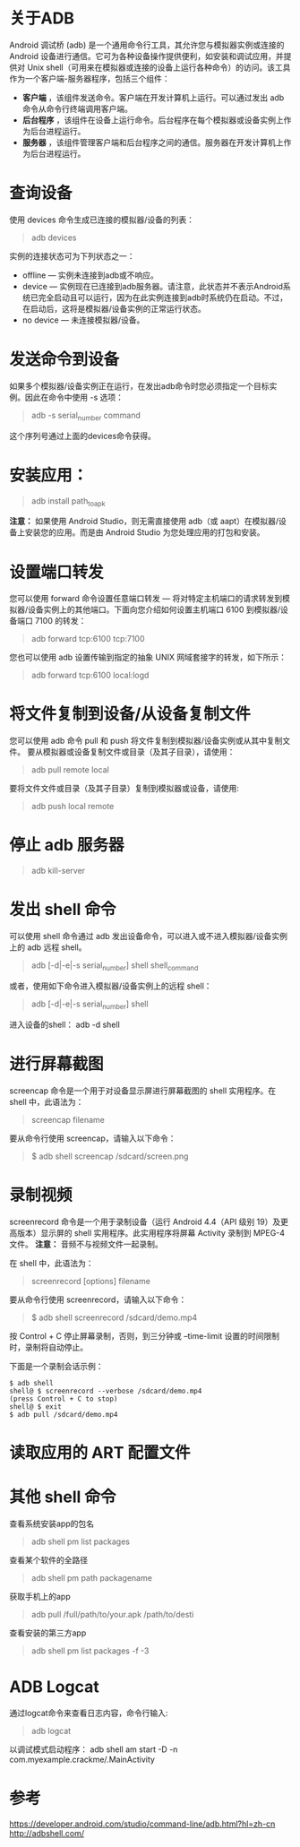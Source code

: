 * 关于ADB
Android 调试桥 (adb) 是一个通用命令行工具，其允许您与模拟器实例或连接的 Android 设备进行通信。它可为各种设备操作提供便利，如安装和调试应用，并提供对 Unix shell（可用来在模拟器或连接的设备上运行各种命令）的访问。该工具作为一个客户端-服务器程序，包括三个组件：

+ *客户端* ，该组件发送命令。客户端在开发计算机上运行。可以通过发出 adb 命令从命令行终端调用客户端。
+ *后台程序* ，该组件在设备上运行命令。后台程序在每个模拟器或设备实例上作为后台进程运行。
+ *服务器* ，该组件管理客户端和后台程序之间的通信。服务器在开发计算机上作为后台进程运行。

* 查询设备
使用 devices 命令生成已连接的模拟器/设备的列表：
#+BEGIN_QUOTE
adb devices
#+END_QUOTE

实例的连接状态可为下列状态之一：
+ offline — 实例未连接到adb或不响应。
+ device — 实例现在已连接到adb服务器。请注意，此状态并不表示Android系统已完全启动且可以运行，因为在此实例连接到adb时系统仍在启动。不过，在启动后，这将是模拟器/设备实例的正常运行状态。
+ no device — 未连接模拟器/设备。

* 发送命令到设备
如果多个模拟器/设备实例正在运行，在发出adb命令时您必须指定一个目标实例。因此在命令中使用 -s 选项：
#+BEGIN_QUOTE
adb -s serial_number command 
#+END_QUOTE
这个序列号通过上面的devices命令获得。

* 安装应用：
#+BEGIN_QUOTE
adb install path_to_apk
#+END_QUOTE

*注意：* 如果使用 Android Studio，则无需直接使用 adb（或 aapt）在模拟器/设备上安装您的应用。而是由 Android Studio 为您处理应用的打包和安装。

* 设置端口转发
您可以使用 forward 命令设置任意端口转发 — 将对特定主机端口的请求转发到模拟器/设备实例上的其他端口。下面向您介绍如何设置主机端口 6100 到模拟器/设备端口 7100 的转发：
#+BEGIN_QUOTE
adb forward tcp:6100 tcp:7100
#+END_QUOTE

您也可以使用 adb 设置传输到指定的抽象 UNIX 网域套接字的转发，如下所示：
#+BEGIN_QUOTE
adb forward tcp:6100 local:logd 
#+END_QUOTE

* 将文件复制到设备/从设备复制文件
您可以使用 adb 命令 pull 和 push 将文件复制到模拟器/设备实例或从其中复制文件。
要从模拟器或设备复制文件或目录（及其子目录），请使用：
#+BEGIN_QUOTE
adb pull remote local
#+END_QUOTE

要将文件文件或目录（及其子目录）复制到模拟器或设备，请使用:
#+BEGIN_QUOTE
adb push local remote
#+END_QUOTE

* 停止 adb 服务器
#+BEGIN_QUOTE
adb kill-server
#+END_QUOTE

* 发出 shell 命令
可以使用 shell 命令通过 adb 发出设备命令，可以进入或不进入模拟器/设备实例上的 adb 远程 shell。
#+BEGIN_QUOTE
adb [-d|-e|-s serial_number] shell shell_command
#+END_QUOTE

或者，使用如下命令进入模拟器/设备实例上的远程 shell：
#+BEGIN_QUOTE
adb [-d|-e|-s serial_number] shell
#+END_QUOTE

进入设备的shell： adb -d shell

* 进行屏幕截图
screencap 命令是一个用于对设备显示屏进行屏幕截图的 shell 实用程序。在 shell 中，此语法为：
#+BEGIN_QUOTE
screencap filename
#+END_QUOTE

要从命令行使用 screencap，请输入以下命令：
#+BEGIN_QUOTE
$ adb shell screencap /sdcard/screen.png
#+END_QUOTE

* 录制视频
screenrecord 命令是一个用于录制设备（运行 Android 4.4（API 级别 19）及更高版本）显示屏的 shell 实用程序。此实用程序将屏幕 Activity 录制到 MPEG-4 文件。
*注意：* 音频不与视频文件一起录制。

在 shell 中，此语法为：
#+BEGIN_QUOTE
screenrecord [options] filename
#+END_QUOTE

要从命令行使用 screenrecord，请输入以下命令：
#+BEGIN_QUOTE
$ adb shell screenrecord /sdcard/demo.mp4
#+END_QUOTE
按 Control + C 停止屏幕录制，否则，到三分钟或 --time-limit 设置的时间限制时，录制将自动停止。

下面是一个录制会话示例：
#+BEGIN_EXAMPLE
$ adb shell
shell@ $ screenrecord --verbose /sdcard/demo.mp4
(press Control + C to stop)
shell@ $ exit
$ adb pull /sdcard/demo.mp4
#+END_EXAMPLE

* 读取应用的 ART 配置文件

* 其他 shell 命令
查看系统安装app的包名
#+BEGIN_QUOTE
adb shell pm list packages
#+END_QUOTE

查看某个软件的全路径
#+BEGIN_QUOTE
adb shell pm path packagename
#+END_QUOTE

获取手机上的app
#+BEGIN_QUOTE
adb pull /full/path/to/your.apk /path/to/desti
#+END_QUOTE

查看安装的第三方app
#+BEGIN_QUOTE
adb shell pm list packages -f -3
#+END_QUOTE

* ADB Logcat
通过logcat命令来查看日志内容，命令行输入:
#+BEGIN_QUOTE
adb logcat
#+END_QUOTE

以调试模式启动程序：
adb shell am start -D -n com.myexample.crackme/.MainActivity






* 参考
https://developer.android.com/studio/command-line/adb.html?hl=zh-cn
http://adbshell.com/
